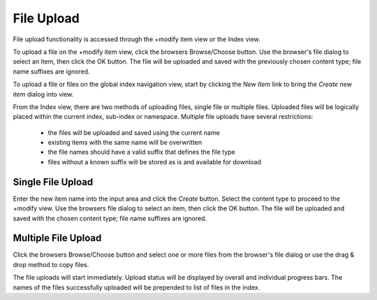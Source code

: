 ===========
File Upload
===========

File upload functionality is accessed through the +modify item view or the
Index view.

To upload a file on the +modify item view, click the browsers Browse/Choose
button. Use the browser's file dialog to select an item, then click the OK button.
The file will be uploaded and saved with the previously chosen content type;
file name suffixes are ignored.

To upload a file or files on the global index navigation view,
start by clicking the `New Item` link to bring the `Create new item` dialog
into view.

From the Index view, there are two methods of uploading files, single file or multiple files.
Uploaded files will be logically placed within the current index, sub-index or namespace.
Multiple file uploads have several restrictions:

 * the files will be uploaded and saved using the current name
 * existing items with the same name will be overwritten
 * the file names should have a valid suffix that defines the file type
 * files without a known suffix will be stored as is and available for download

Single File Upload
==================

Enter the new item name into the input area
and click the `Create` button. Select the content type to proceed to the +modify view.
Use the browsers file dialog to select an item, then click the OK button.
The file will be uploaded and saved with the chosen content type;
file name suffixes are ignored.


Multiple File Upload
====================

Click the browsers Browse/Choose button and select one or more files from the browser's
file dialog or use the drag & drop method to copy files.

The file uploads will start immediately. Upload status will be displayed by
overall and individual progress bars. The names of the files successfully uploaded will be
prepended to list of files in the index.
